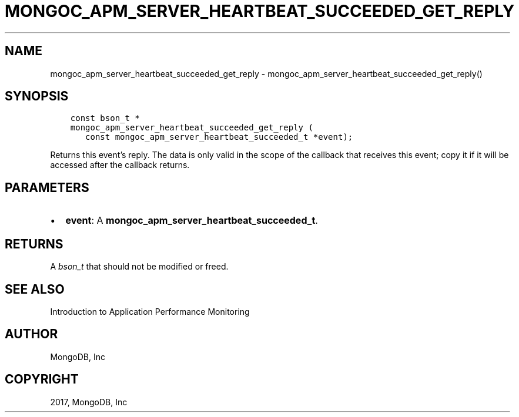 .\" Man page generated from reStructuredText.
.
.TH "MONGOC_APM_SERVER_HEARTBEAT_SUCCEEDED_GET_REPLY" "3" "Oct 11, 2017" "1.8.1" "MongoDB C Driver"
.SH NAME
mongoc_apm_server_heartbeat_succeeded_get_reply \- mongoc_apm_server_heartbeat_succeeded_get_reply()
.
.nr rst2man-indent-level 0
.
.de1 rstReportMargin
\\$1 \\n[an-margin]
level \\n[rst2man-indent-level]
level margin: \\n[rst2man-indent\\n[rst2man-indent-level]]
-
\\n[rst2man-indent0]
\\n[rst2man-indent1]
\\n[rst2man-indent2]
..
.de1 INDENT
.\" .rstReportMargin pre:
. RS \\$1
. nr rst2man-indent\\n[rst2man-indent-level] \\n[an-margin]
. nr rst2man-indent-level +1
.\" .rstReportMargin post:
..
.de UNINDENT
. RE
.\" indent \\n[an-margin]
.\" old: \\n[rst2man-indent\\n[rst2man-indent-level]]
.nr rst2man-indent-level -1
.\" new: \\n[rst2man-indent\\n[rst2man-indent-level]]
.in \\n[rst2man-indent\\n[rst2man-indent-level]]u
..
.SH SYNOPSIS
.INDENT 0.0
.INDENT 3.5
.sp
.nf
.ft C
const bson_t *
mongoc_apm_server_heartbeat_succeeded_get_reply (
   const mongoc_apm_server_heartbeat_succeeded_t *event);
.ft P
.fi
.UNINDENT
.UNINDENT
.sp
Returns this event’s reply. The data is only valid in the scope of the callback that receives this event; copy it if it will be accessed after the callback returns.
.SH PARAMETERS
.INDENT 0.0
.IP \(bu 2
\fBevent\fP: A \fBmongoc_apm_server_heartbeat_succeeded_t\fP\&.
.UNINDENT
.SH RETURNS
.sp
A \fI\%bson_t\fP that should not be modified or freed.
.SH SEE ALSO
.sp
Introduction to Application Performance Monitoring
.SH AUTHOR
MongoDB, Inc
.SH COPYRIGHT
2017, MongoDB, Inc
.\" Generated by docutils manpage writer.
.
